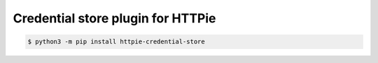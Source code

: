 Credential store plugin for HTTPie
==================================


.. code:: bash

   $ python3 -m pip install httpie-credential-store
